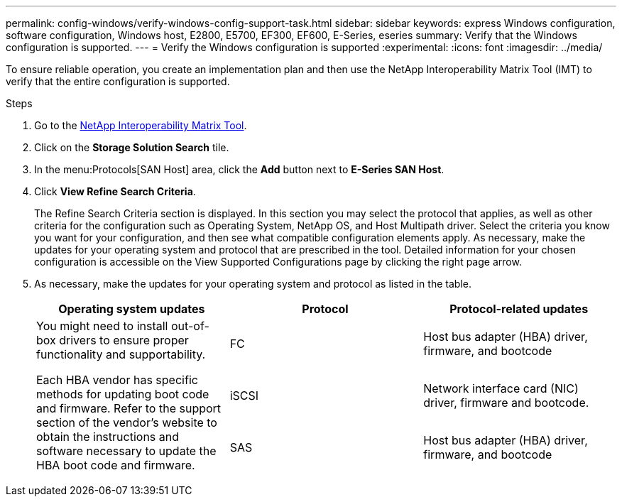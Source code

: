 ---
permalink: config-windows/verify-windows-config-support-task.html
sidebar: sidebar
keywords: express Windows configuration, software configuration, Windows host, E2800, E5700, EF300, EF600, E-Series, eseries
summary: Verify that the Windows configuration is supported.
---
= Verify the Windows configuration is supported
:experimental:
:icons: font
:imagesdir: ../media/

[.lead]
To ensure reliable operation, you create an implementation plan and then use the NetApp Interoperability Matrix Tool (IMT) to verify that the entire configuration is supported.

.Steps

. Go to the http://mysupport.netapp.com/matrix[NetApp Interoperability Matrix Tool^].
. Click on the *Storage Solution Search* tile.
. In the menu:Protocols[SAN Host] area, click the *Add* button next to *E-Series SAN Host*.
. Click *View Refine Search Criteria*.
+
The Refine Search Criteria section is displayed. In this section you may select the protocol that applies, as well as other criteria for the configuration such as Operating System, NetApp OS, and Host Multipath driver. Select the criteria you know you want for your configuration, and then see what compatible configuration elements apply. As necessary, make the updates for your operating system and protocol that are prescribed in the tool. Detailed information for your chosen configuration is accessible on the View Supported Configurations page by clicking the right page arrow.

. As necessary, make the updates for your operating system and protocol as listed in the table.
+
[options="header"]
|===
| Operating system updates| Protocol| Protocol-related updates
.3+a|
You might need to install out-of-box drivers to ensure proper functionality and supportability.

Each HBA vendor has specific methods for updating boot code and firmware. Refer to the support section of the vendor's website to obtain the instructions and software necessary to update the HBA boot code and firmware.
a|
FC
a|
Host bus adapter (HBA) driver, firmware, and bootcode
a|
iSCSI
a|
Network interface card (NIC) driver, firmware and bootcode.
a|
SAS
a|
Host bus adapter (HBA) driver, firmware, and bootcode
|===

